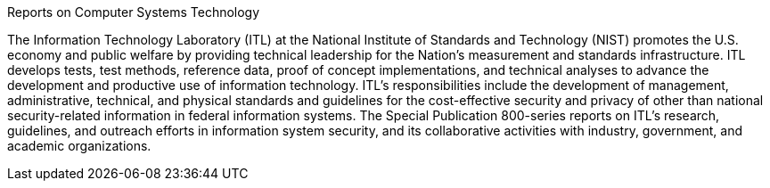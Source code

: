 .Reports on Computer Systems Technology
The Information Technology Laboratory (ITL) at the National Institute of Standards and Technology (NIST) promotes the U.S. economy and public welfare by providing technical leadership for the Nation's measurement and standards infrastructure. ITL develops tests, test methods, reference data, proof of concept implementations, and technical analyses to advance the development and productive use of information technology. ITL's responsibilities include the development of management, administrative, technical, and physical standards and guidelines for the cost-effective security and privacy of other than national security-related information in federal information systems. The Special Publication 800-series reports on ITL's research, guidelines, and outreach efforts in information system security, and its collaborative activities with industry, government, and academic organizations.

// Use the EXACT wording provided. For guidance on "Federal" vs. "federal", see https://plainlanguage.gov/resources/articles/dash-writing-tips/#federal-or-federal. 
